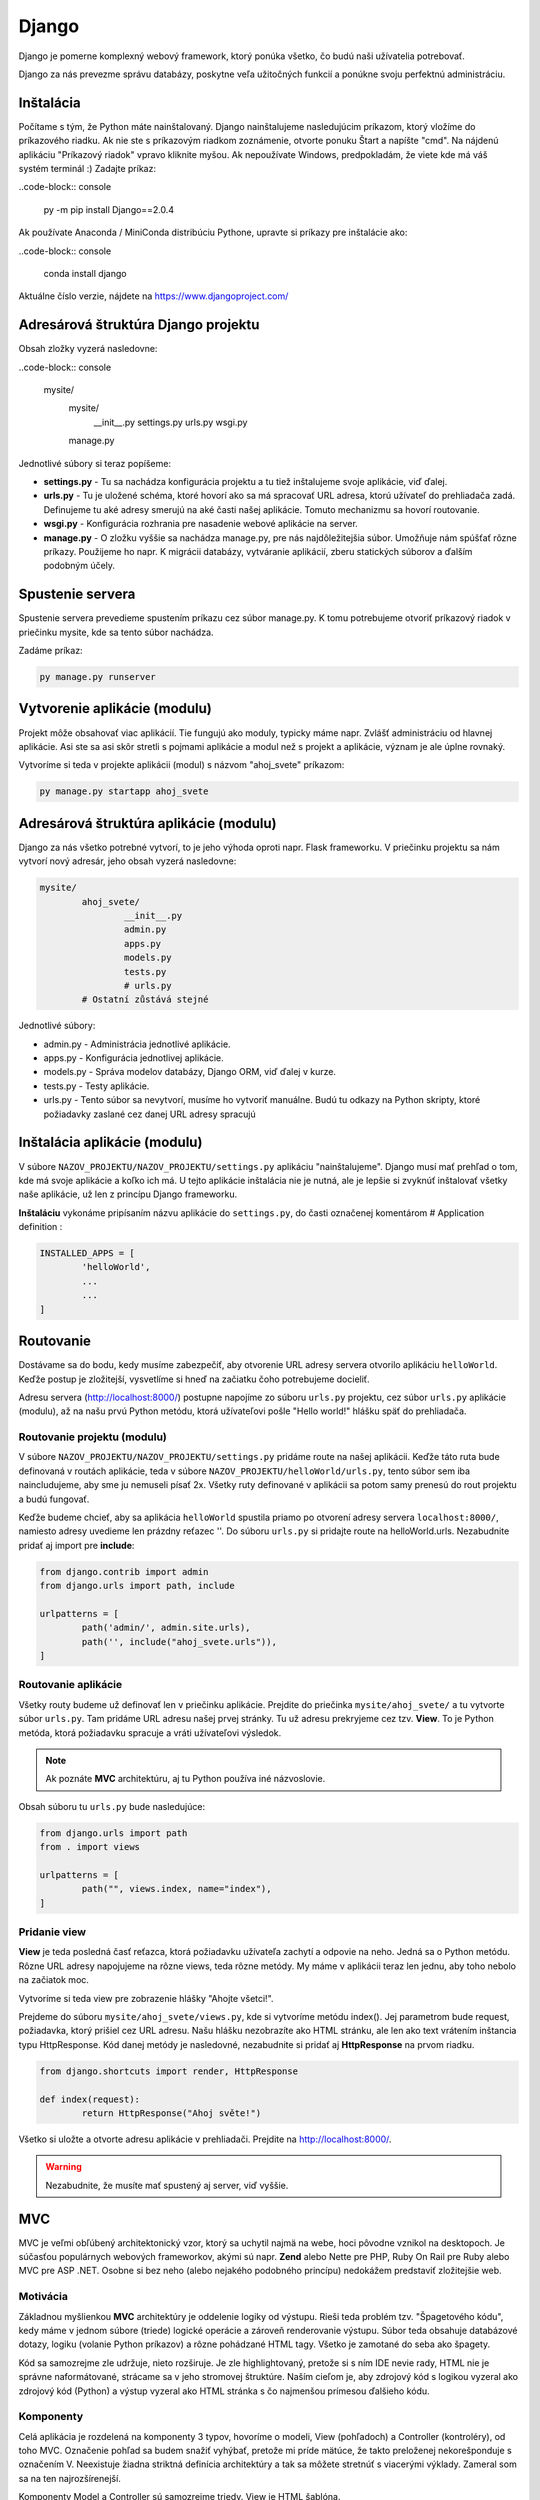 Django
======
Django je pomerne komplexný webový framework, ktorý ponúka všetko, čo budú naši užívatelia potrebovať.

Django za nás prevezme správu databázy, poskytne veľa užitočných funkcií a ponúkne svoju perfektnú administráciu.

Inštalácia
----------

Počítame s tým, že Python máte nainštalovaný. Django nainštalujeme nasledujúcim príkazom, ktorý vložíme do príkazového riadku. Ak nie ste s príkazovým riadkom zoznámenie, otvorte ponuku Štart a napíšte "cmd". Na nájdenú aplikáciu "Príkazový riadok" vpravo kliknite myšou. Ak nepoužívate Windows, predpokladám, že viete kde má váš systém terminál :) Zadajte príkaz:

..code-block:: console

	py -m pip install Django==2.0.4

Ak používate Anaconda / MiniConda distribúciu Pythone, upravte si príkazy pre inštalácie ako:

..code-block:: console

	conda install django

Aktuálne číslo verzie, nájdete na https://www.djangoproject.com/

Adresárová štruktúra Django projektu
------------------------------------

Obsah zložky vyzerá nasledovne:

..code-block:: console

	mysite/
		mysite/
			__init__.py
			settings.py
			urls.py
			wsgi.py
		manage.py

Jednotlivé súbory si teraz popíšeme:

* **settings.py** - Tu sa nachádza konfigurácia projektu a tu tiež inštalujeme svoje aplikácie, viď ďalej.
* **urls.py** - Tu je uložené schéma, ktoré hovorí ako sa má spracovať URL adresa, ktorú užívateľ do prehliadača zadá. Definujeme tu aké adresy smerujú na aké časti našej aplikácie. Tomuto mechanizmu sa hovorí routovanie.
* **wsgi.py** - Konfigurácia rozhrania pre nasadenie webové aplikácie na server.
* **manage.py** - O zložku vyššie sa nachádza manage.py, pre nás najdôležitejšia súbor. Umožňuje nám spúšťať rôzne príkazy. Použijeme ho napr. K migrácii databázy, vytváranie aplikácií, zberu statických súborov a ďalším podobným účely.

Spustenie servera
-----------------

Spustenie servera prevedieme spustením príkazu cez súbor manage.py.
K tomu potrebujeme otvoriť príkazový riadok v priečinku mysite, kde sa tento súbor nachádza.

Zadáme príkaz:

.. code-block:: console

	py manage.py runserver

Vytvorenie aplikácie (modulu)
-----------------------------

Projekt môže obsahovať viac aplikácií.
Tie fungujú ako moduly, typicky máme napr. Zvlášť administráciu od hlavnej aplikácie. Asi ste sa asi skôr stretli s pojmami aplikácie a modul než s projekt a aplikácie, význam je ale úplne rovnaký.

Vytvoríme si teda v projekte aplikácii (modul) s názvom "ahoj_svete" príkazom:

.. code-block:: console

	py manage.py startapp ahoj_svete

Adresárová štruktúra aplikácie (modulu)
---------------------------------------

Django za nás všetko potrebné vytvorí, to je jeho výhoda oproti napr. Flask frameworku. V priečinku projektu sa nám vytvorí nový adresár, jeho obsah vyzerá nasledovne:

.. code-block::

	mysite/
		ahoj_svete/
			__init__.py
			admin.py
			apps.py
			models.py
			tests.py
			# urls.py
		# Ostatní zůstává stejné

Jednotlivé súbory:

* admin.py - Administrácia jednotlivé aplikácie.
* apps.py - Konfigurácia jednotlivej aplikácie.
* models.py - Správa modelov databázy, Django ORM, viď ďalej v kurze.
* tests.py - Testy aplikácie.
* urls.py - Tento súbor sa nevytvorí, musíme ho vytvoriť manuálne. Budú tu odkazy na Python skripty, ktoré požiadavky zaslané cez danej URL adresy spracujú

Inštalácia aplikácie (modulu)
-----------------------------

V súbore ``NAZOV_PROJEKTU/NAZOV_PROJEKTU/settings.py`` aplikáciu "nainštalujeme".
Django musí mať prehľad o tom, kde má svoje aplikácie a koľko ich má. U tejto aplikácie inštalácia nie je nutná, ale je lepšie si zvyknúť inštalovať všetky naše aplikácie, už len z princípu Django frameworku.

**Inštaláciu** vykonáme pripísaním názvu aplikácie do ``settings.py``, do časti označenej komentárom # Application definition :

.. code-block:: console

	INSTALLED_APPS = [
		'helloWorld',
		...
		...
	]

Routovanie
----------

Dostávame sa do bodu, kedy musíme zabezpečiť, aby otvorenie URL adresy servera otvorilo aplikáciu ``helloWorld``. Keďže postup je zložitejší, vysvetlíme si hneď na začiatku čoho potrebujeme docieliť.

Adresu servera (http://localhost:8000/) postupne napojíme zo súboru ``urls.py`` projektu, cez súbor ``urls.py`` aplikácie (modulu), až na našu prvú Python metódu, ktorá užívateľovi pošle "Hello world!" hlášku späť do prehliadača.

Routovanie projektu (modulu)
^^^^^^^^^^^^^^^^^^^^^^^^^^^^

V súbore ``NAZOV_PROJEKTU/NAZOV_PROJEKTU/settings.py`` pridáme route na našej aplikácii. Keďže táto ruta bude definovaná v routách aplikácie, teda v súbore ``NAZOV_PROJEKTU/helloWorld/urls.py``, tento súbor sem iba naincludujeme, aby sme ju nemuseli písať 2x. Všetky ruty definované v aplikácii sa potom samy prenesú do rout projektu a budú fungovať.

Keďže budeme chcieť, aby sa aplikácia ``helloWorld`` spustila priamo po otvorení adresy servera ``localhost:8000/``, namiesto adresy uvedieme len prázdny reťazec ''. Do súboru ``urls.py`` si pridajte route na helloWorld.urls. Nezabudnite pridať aj import pre **include**:

.. code-block::

	from django.contrib import admin
	from django.urls import path, include

	urlpatterns = [
		path('admin/', admin.site.urls),
		path('', include("ahoj_svete.urls")),
	]

Routovanie aplikácie
^^^^^^^^^^^^^^^^^^^^

Všetky routy budeme už definovať len v priečinku aplikácie. Prejdite do priečinka ``mysite/ahoj_svete/`` a tu vytvorte súbor ``urls.py``. Tam pridáme URL adresu našej prvej stránky. Tu už adresu prekryjeme cez tzv. **View**. To je Python metóda, ktorá požiadavku spracuje a vráti užívateľovi výsledok.

.. note::

	Ak poznáte **MVC** architektúru, aj tu Python používa iné názvoslovie.

Obsah súboru tu ``urls.py`` bude nasledujúce:

.. code-block::

	from django.urls import path
	from . import views

	urlpatterns = [
		path("", views.index, name="index"),
	]

Pridanie view
^^^^^^^^^^^^^

**View** je teda posledná časť reťazca, ktorá požiadavku užívateľa zachytí a odpovie na neho. Jedná sa o Python metódu. Rôzne URL adresy napojujeme na rôzne views, teda rôzne metódy. My máme v aplikácii teraz len jednu, aby toho nebolo na začiatok moc.

Vytvoríme si teda view pre zobrazenie hlášky "Ahojte všetci!".

Prejdeme do súboru ``mysite/ahoj_svete/views.py``, kde si vytvoríme metódu index().
Jej parametrom bude request, požiadavka, ktorý prišiel cez URL adresu.
Našu hlášku nezobrazíte ako HTML stránku, ale len ako text vrátením inštancia typu HttpResponse. Kód danej metódy je nasledovné, nezabudnite si pridať aj **HttpResponse** na prvom riadku.

.. code-block::

	from django.shortcuts import render, HttpResponse

	def index(request):
		return HttpResponse("Ahoj světe!")

Všetko si uložte a otvorte adresu aplikácie v prehliadači. Prejdite na http://localhost:8000/.

.. warning::

	Nezabudnite, že musíte mať spustený aj server, viď vyššie.

MVC
---

MVC je veľmi obľúbený architektonický vzor, ktorý sa uchytil najmä na webe, hoci pôvodne vznikol na desktopoch. Je súčasťou populárnych webových frameworkov, akými sú napr. **Zend** alebo Nette pre PHP, Ruby On Rail pre Ruby alebo MVC pre ASP .NET. Osobne si bez neho (alebo nejakého podobného princípu) nedokážem predstaviť zložitejšie web.

Motivácia
^^^^^^^^^

Základnou myšlienkou **MVC** architektúry je oddelenie logiky od výstupu. Rieši teda problém tzv. "Špagetového kódu", kedy máme v jednom súbore (triede) logické operácie a zároveň renderovanie výstupu. Súbor teda obsahuje databázové dotazy, logiku (volanie Python príkazov) a rôzne pohádzané HTML tagy. Všetko je zamotané do seba ako špagety.

Kód sa samozrejme zle udržuje, nieto rozširuje. Je zle highlightovaný, pretože si s ním IDE nevie rady, HTML nie je správne naformátované, strácame sa v jeho stromovej štruktúre. Naším cieľom je, aby zdrojový kód s logikou vyzeral ako zdrojový kód (Python) a výstup vyzeral ako HTML stránka s čo najmenšou prímesou ďalšieho kódu.

Komponenty
^^^^^^^^^^

Celá aplikácia je rozdelená na komponenty 3 typov, hovoríme o modeli, View (pohľadoch) a Controller (kontroléry), od toho MVC. Označenie pohľad sa budem snažiť vyhýbať, pretože mi príde mätúce, že takto preloženej nekorešponduje s označením V. Neexistuje žiadna striktná definícia architektúry a tak sa môžete stretnúť s viacerými výklady. Zameral som sa na ten najrozšírenejší.

Komponenty Model a Controller sú samozrejme triedy. View je HTML šablóna.

Model
^^^^^

Model obsahuje logiku a všetko, čo do nej spadá. Môžu to byť výpočty, databázové dotazy, validácie a podobne. Model vôbec nevie o výstupe. Jeho funkcia spočíva v prijatí parametrov zvonku a vydanie dát von. Zdôrazním, že parametre nemyslím URL adresu ani žiadne iné parametre od užívateľa. Model nevie, odkiaľ dáta v parametroch prišli a ani ako budú výstupné dáta naformátovaná a vypísane.

Keďže budeme používať tzv. ORM (Objektovo-Relačná Mapovanie), naše modely budú priamo korešpondovať s databázovými tabuľkami. Budeme teda mať napr. Model Uzivatel, Komentar alebo Clanok. Instance modelov budú samozrejme obsahovať atribúty z databázy. Instance modelu Uzivatel bude mať napr. Atribút meno. Triede môžeme definovať inštančný metódy, napr. Takú, ktorá vypočíta vek používateľa podľa jeho dátumu narodenia. Metódy týkajúce sa všeobecne užívateľov (teda triedny) často vkladáme do modelu ako statické, napr. Overenie správnej dĺžky a znakov hesla (teda jeho validáciu, pretože heslo overujeme ešte predtým, než je inštancia používateľa vytvorená a zároveň s užívateľom logicky súvisí).

View
^^^^

.. warning::

	V Django v MVC architektúre má VIEW iný význam. V tejto sekcii budeme teda hovoriť o všeobecnej komponente, nie o Django.

Pohľad (View) sa stará o zobrazenie výstupu užívateľovi. Jedná sa o html šablónu, obsahujúci HTML stránku a tagy značkovacieho jazyka Django, ktorý umožňuje do šablóny vkladať premenné, prípadne vykonávať iterácie (cykly) a podmienky. Pohľad uzivatel teda vypíše detaily o používateľovi, pohľad clanek vypíše obsah článku.

Pohľadov máme veľa, napr. Pre funkcionalitu s entitou užívateľa: uzivatel_registrace, uzivatel_prihlaseni, uzivatel_profil a podobne. Pohľad uzivatel_profil je ale už spoločný všetkým užívateľom a sú do neho posielané rôzne dáta, vždy podľa toho, koho zrovna zobrazujeme. Tieto dáta sú potom dosadená do HTML elementov šablóny.

Šablóny možno samozrejme vkladať do seba, aby sme sa neopakovali (šablóna s layoutom stránky, šablóna s menu a šablóna s článkom).

.. note::

	View nie je len šablóna, ale zobrazovač výstupu. Obsahuje teda minimálne množstvo logiky, ktorá je pre výpis nutná (napr. Kontrola, či si užívateľ vyplnil prezývku pred jej vypísaním alebo cyklus s komentármi, ktoré sa vypisujú).

View podobne ako Model vôbec nevie, odkiaľ mu dáta prišla, stará sa len o ich zobrazenie užívateľovi.

Controller
^^^^^^^^^^

Controller je teraz onen chýbajúci prvok, ktorý osvetlí funkčnosť celého vzoru. Ide o akéhosi prostredníka, s ktorým komunikuje užívateľ, model i view. Drží teda celý systém pohromade a komponenty prepája. Jeho funkciu pochopíme z ukážky životného cyklu stránky. Opäť existuje veľa rôznych prístupov, najčastejšie má každá entita (Resource) jeden controller, máme teda UserController, PostController a tak podobne.

Životný cyklus stránky
^^^^^^^^^^^^^^^^^^^^^^

Životný cyklus začína používateľ, ktorý zadá do prehliadača adresu webu a parametre, ktorými nám oznámi, ktorú podstránku si želá zobraziť. Budeme chcieť zobraziť detail uzivatele s id 15. Urobme si ukážku URL adresy:

.. code-block::

	http://www.domena.cz/uzivatel/detail/15

Požiadavku ako prvý zachytí tzv. **Router**. S ruty sme sa už zoznámili. Ten podľa definovaných rout spozná, ktorý controller voláme. V našom prípade voláme UserController.

Daný controller podľa parametrov spozná, čo sa po ňom chce, teda že má zobraziť detail užívateľa. Zavolá model, ktorý používateľa vyhľadá v databáze a vráti jeho údaje. Ďalej zavolá ďalšiu metódu modelu, ktorá napr. Vypočíta vek používateľa. Tieto údaje si controller ukladá do premenných. Nakoniec vyrenderuje view (Template). Názov pohľadu poznáme podľa akcie, ktorú vykonávame. View sú odovzdané premenné s príslušnými dátami. Controller(view) teda poslúchol užívateľa, obstaral podľa parametrov dotazu dáta od modelu a odovzdal ich view(templetu).

View(templete) prijme dáta od Controlleru(view) a vloží ich do pripravenej šablóny. Hotová stránka je zobrazená užívateľovi, ktorý často o celej tejto kráse ani netušia :)

MVC architektúra nám uľahčuje aj myslenia pri vývoji projektu. Keď píšem logiku, patrí do modelu, formátovanie a štýlovanie výstupu riešim v šablóne, to čo užívateľ chce z parametrov zisťujem v Controlleru. 3 rôzne problémy na 3 rôznych miestach, oddelené tak, aby do seba nezasahovali a nerobili nám vývoj zložitejši.

MVT = MVC
^^^^^^^^^

Framework **Django** implementuje MVC architektúru presne tak, ako sme si ju popísali. Jednotlivé komponenty ale nazýva po svojom a bohužiaľ názov jednej prehodil, čo môže byť mätúce.

**Modely** - Modelom hovorí Django ``modely``.
**Views** - pohľadom hovorí Django ``Templates``, čo je v preklade šablóny.
**Controllers** - kontrolérom Django hovorí ``Views``.

Nenechajte sa teda zmiasť, ked tvoríme nový **View**, nie je to **HTML šablóna**, ale onen **Controller** medzi Modelom a Šablónou (templetom). V minulej aplikácii sme svoje prvé view implementovati ako metódu index(). Tá ešte nepoužívala model ani šablónu, ale iba vrátila textovú odpoveď užívateľmi.

Statické súbory
---------------

Teraz sa vrhneme do **static files**, to jest úložisko súborov, ktoré budeme používať v našich templates.
Povedzme, že si budeme chcieť do svojho **index.html** pridať obrázok a uvádzať k nemu absolútnu cestu nie je práve rozumné. Preto má Django podporu pre statické súbory. Každá aplikácia má svoju zložku static, kde sú tieto súbory uložené.
Rovnako ako tomu bolo pri template, aj tu Django po spustení servera pristupuje ku zložkám static ako k jednej zložke.
Je len na vás do akéj aplikácie si daný obrázok / súbor vložíte, ale ak bude obrázok pre aplikáciu ``moviebook``, tak je oveľa lepší obrázok uložiť do ``/mysite/moviebook/static/moviebook/obrazek.jpg``.

.. note::

	Zložku so static files e potrebné nastaviť v ``/mysite/mysite/settings.py`` :
	::

		STATIC_ROOT = os.path.join(BASE_DIR, "static/")

Keď už máme nastavené, je potreba súbory zhromaždiť. Túto akciu vykonáme príkazom:

.. code-block::

	py manage.py collectstatic

Teraz si môžeme tento obrázok vložiť do nášho template :

.. code-block::

	<!DOCTYPE html>
	<html lang="en">
	<head>
		<meta charset="UTF-8">
		<title>MovieBook</title>
	</head>
	<body>
		{% load static %} <!-- Slouží pro načtení statických souborů -->
		Název filmu: {{nazev_filmu}} <br>
		Žánr: {{zanr}} <br>
		Hodnocení: {{hodnoceni}} <br>
		Náš obrázek: <br>
		<img src={% static 'moviebook/obrazek.jpg' %} alt=""> <!-- Zde vkládáme obrázek -->
	</body>
	</html>

Databáza
--------

Ako databáze budeme používať **SQLite**, ktorá je v Django už prednastavené a nemusí sa na rozdiel od iných databáz inštalovať ani konfigurovať.
Ak by ste v budúcnosti vytvárali komplexnejšie aplikácie, je vhodnejšie použiť napr. databázu `MySQL<https://www.itnetwork.sk/mysql>`_.

Modely
^^^^^^

S databázou budeme pracovať pomocou tzv. **ORM** (Objektovo-Relačná Mapovanie).
To znamená, že budeme pracovať s objektmi, a toto počínanie nám bude Django na pozadí automaticky prevádzať na databázové príkazy.

K vytvoreniu databázových tabuliek teda nespustíte zakladacia SQL príkazy, ako ste možno boli zvyknutí, ale vytvoríme triedy reprezentujúci databázové entity. Korešpondujúce tabuľky budú neskôr založené automaticky. Vytvorme si entity Film a Zanr.

Prejdeme do súboru ``mysite/moviebook/models.py`` a upravime jeho obsah do nasledujúcej podoby:

.. code-block::

	from django.db import models

	class Film(models.Model):
		nazov = models.CharField(max_length=200)
		recenzie = models.CharField(max_length=180)

	class Zaner(models.Model):
		film = models.ForeignKey(Film, on_delete=models.CASCADE)
		nazov_zanru = models.CharField(max_length=80)

Migrácia
^^^^^^^^

Úprave databázy tak, aby zodpovedala definícii modelov v našej aplikácii, sa hovorí **migrácie**.
Tento proces musíme spustiť zakaždým, keď vykonáme zmenu v definícii dátové štruktúry a potrebujeme, aby **Django** na jej základe databázu upravilo, v našom prípade dokonca vytvorilo.

Databázovú migráciu najprv vytvoríme príkazom:

.. code-block:: console

	py manage.py makemigrations [nazov aplikacie]

Potom migráciu spustíme:

.. code-block:: console

	py manage.py migrate

Django API
^^^^^^^^^^

Teraz si ukážeme prácu s **Django API**, teda ako do databázy vkladať nové riadky ako objekty a ako objekty z databázy tiež získavať.

Ukážku vykonáme v interaktívnom shellu, ktorý spustíme pomocou:

.. code-block:: console

	py manage.py shell

A do neho napíšeme nasledujúci kód:

.. code-block:: console

	from moviebook.models import Film, Zanr
	muj_film = Film(nazev="Strazci Galaxie", rezie="James Gunn") # Vytvoříme si nový film
	muj_film.nazev # Zobrazí název filmu
	muj_film.save() # Uloží film do DB

	Film.objects.all() # Zobrazí všechny existující filmy
	muj_film.zanr_set.all() # Zobrazí všechny žánry k danému filmu
	muj_film.zanr_set.create(nazev_zanru="Fantasy/Action") # Vytvoří nový žánr k tomuto filmu

Rozšírenie modelov
^^^^^^^^^^^^^^^^^^

Upravime naše modely tak, aby nám vracali názov a meno režiséra. Podobne upravíme aj žáner.

.. code-block::

	from django.db import models

	class Zaner(models.Model):
		nazov_zanru = models.CharField(max_length=80)

		def __str__(self):
			return "Nazov_zanru: {0}".format(self.nazov_zanru)

	class Film(models.Model):
		nazov = models.CharField(max_length=200)
		rezie = models.CharField(max_length=180)
		zaner = models.ForeignKey(Zaner, on_delete=models.SET_NULL, null=True)

		def __str__(self):
			return "Nazov: {0} | Rezie: {1} | Zaner: {2}".format(self.nazov, self.rezie, self.zaner.nazov_zanru)

Administrácia databázy
^^^^^^^^^^^^^^^^^^^^^^

Konečne sa dostávame k administrácii. Superuser máme vytvoreného.

Najprv je potrebné naše modely do administrácie zaregistrovať a to úpravou súboru ``/mysite/moviebook/admin.py`` :

.. code-block::

	from django.contrib import admin
	from .models import Film, Zaner #Importujeme si modely

	#Modely registrujeme
	admin.site.register(Film)
	admin.site.register(Zaner)

Nasledne si spustíme server a zamierime si to na adresu ``http://localhost:8000/admin/``.

Meta
^^^^

Meta, slúži na ukladanie / nastavenie informácií navyše, ako je v tomto prípade názov množného čísla entity nastaviteľný pomocou ``verbose_name_plural`. Upravime súbor ``/mysite/moviebook/models.py`` :


.. code-block::

	from django.db import models

	class Zaner(models.Model):
		nazov_zanru = models.CharField(max_length=80, verbose_name="Žáner")

		def __str__(self):
			return "Nazov_zanru: {0}".format(self.nazov_zanru)

		class Meta:
			verbose_name="Žáner"
			verbose_name_plural="Žánre"

	class Film(models.Model):
		nazov = models.CharField(max_length=200, verbose_name="Názov Filmu")
		rezie = models.CharField(max_length=180, verbose_name="Režia")
		zaner = models.ForeignKey(Zaner, on_delete=models.SET_NULL, null=True, verbose_name="Žáner")

		def __str__(self):
			return "Nazov: {0} | Rezie: {1} | Zaner: {2}".format(self.nazov, self.rezie, self.zaner.nazov_zanru)

		class Meta:
			verbose_name="Film"
			verbose_name_plural="Filmy"


Generic views
-------------

Generic views sú predpripravené views pre jednoduché akcie, ktoré sa vo webových aplikáciách často používajú. Práve tie využijeme pre pridávanie a editáciu záznamov v našej databáze, aby sme nemuseli písať všetko znova.

ListView
^^^^^^^^

Ako prvý generic view si vyskúšame **ListView**, ktoré vypíše zoznam položiek. V našom prípade si ním samozrejme necháme vypísať všetky filmy z databázy. Súbor ``/mysite/moviebook/views.py`` upravíme do nasledujúcej podoby:

.. code-block::

	class FilmIndex(generic.ListView):

    template_name = "moviebook/film_index.html" # cesta k templatu ze složky templates (je možné sdílet mezi aplikacemi)
    context_object_name = "filmy" # pod tímto jménem budeme volat list objektů v templatu

	# tato funkce nám získává list filmů seřazených od největšího id (9,8,7...)
		def get_queryset(self):
			return Film.objects.all().order_by("-id")

Ako prvé je potrebné naimportovať generic views a samotné modely.

**View** teraz už nie je tvorené obyčajnou metódou, ale triedou dedičov z generic.ListView, prípadne z iného generického pohľadu. Keď sa nad tým zamyslíte, je to logické, pretože práve dedičnosťou sa nám do view dostane predpripravená funkčnosť.

* Generic view nastavíme šablónu a ako sa má premenná s jednotlivými prvkami zoznamu v šablóne vymenovať.
* Následne definujeme metódu pre získanie všetkých filmov, ktoré si zoradíme od posledne pridaných po tie najstaršie.

Na tento view si vytvoríme odkaz v ``/mysite/moviebook/urls.py`` :

.. code-block::

	from django.urls import path
	from . import views

	urlpatterns = [
		path("film_index/", views.FilmIndex.as_view(), name="filmovy_index"),
	]

Template pre náš prvý generic view ListView bude v súbore ``/mysite/moviebook/templates/moviebook/film_index.html`` s nasledujúcim obsahom:

.. code-block::

	<!DOCTYPE html>
	<html lang="cs">
	<head>
		<meta charset="UTF-8">
	</head>
	<body>
		{% for film in filmy %}
			Název: {{film.nazov}} <br>
		{% endfor %}
	</body>
	</html>

DetailView
^^^^^^^^^^

Teraz by bolo dobré vytvoriť si aj view pre detail vybraného filmu. K tomu nám pomôže **DetailView**, ktoré nám o filme zobrazia všetky podrobnosti.

Na koniec ``/mysite/moviebook/views.py`` pridáme:

.. code-block::

	class CurrentFilmView(generic.DetailView):

		model = Film
		template_name = "moviebook/film_detail.html"

**View** je opäť trieda, odděděná z generického predka.

.. note::

	V prípade detaile nastavujeme len model a názov šablóny.

Šablóna
^^^^^^^

Šablónu pre view vytvoríme v ``/mysite/moviebook/templates/moviebook/film_detail.html``, ktorý sme v detail view vyššie nastavili. Všimnite si pomenovanie súborov, kedy je názov zložený z názvu entity, podčiarknutia a názvu generic view. Obsah šablóny je nasledujúci:

.. code-block::

	<!DOCTYPE html>
	<html lang="cs">
	<head>
		<meta charset="UTF-8">
	</head>
	<body>
		<h1> {{ film.nazov }} </h1><small> {{ film.rezie }} </small>
		<h3> {{film.zaner.nazov_zanru}} </h3>
	</body>
	</html>

Každý DetailView potrebuje poznať ID / PK (primárny kľúč) konkrétneho filmu, pre ktorý nám bude zobrazovať všetky informácie, aby si ho mohol z databázy načítať. Odkaz na film preto bude obsahovať aj PK konkrétneho filmu.

Upravíme súbor ``/mysite/moviebook/urls.py`` :

.. code-block::

	path("<int:pk>/film_detail/", views.CurrentFilmView.as_view(), name="film_detail"),

Tým sme Dajngo vysvetlili, že keď niekto zadá URL adresu na detail filmu, je to číslo pred ňou primárny kľúč (ID) tohto filmu.

Teraz odkaz na film pridáme do výpisu filmov, teda do šablóny ``/mysite/moviebook/templates/moviebook/film_index.html``.

Obyčajný užívateľ sa totiž zatiaľ stále nemá ako dostať na stránku s informáciami o filme. Do odkazu nezadáme absolútnu adresu, ale použijeme názov URL, ktorý sme v routách uviedli (v tomto prípade name="filmovy_detail"), ako parameter odovzdáme ID / PK. URL je takto jednoduchšie a keby sa adresa pohľadu niekedy zmenila, táto zmena sa prejaví bez nutnosti šablónu upraviť.

Pridajme teda odkaz do ``film_detail.html`` :

.. code-block::

	<!DOCTYPE html>
	<html lang="cs">
	<head>
		<meta charset="UTF-8">
	</head>
	<body>
		{% for film in filmy %}
		   <a href={% url "filmovy_detail" film.id %}> Název: {{film.nazev}} <br> </a>
		{% endfor %}
	</body>
	</html>

Formulár
^^^^^^^^

Filmy vieme vypisovať a zobrazovať ich detail. Pridanie filmu urobíme pomocou triedy ModelForm.

Formulár by sme samozrejme mohli vytvoriť oldschool cestou len ako čisté HTML, ako sme to robili v kalkulačke, ale Django tu máme práve preto, aby sme sa naučili ako si s ním uľahčiť prácu.

Vytvoríme si nový modul ``/mysite/moviebook/forms.py``, v ktorom sa bude nachádzať náš formulár:

.. code-block::

	from django import forms
	from .models import Film

	class FilmForm(forms.ModelForm):

		class Meta:
			model = Film
			fields=["nazov", "rezie", "zaner"]

Asi vás neprekvapí, že ako ďalší krok si vytvoríme view, ktoré bude stránku s formulárom obsluhovať.
Do view ``/mysite/moviebook/views.py`` pridáme nový import práve na náš formulár:

.. code-block::

	from django.shortcuts import render, redirect, render_to_response
	from django.views import generic

	from .models import Film
	from .forms import FilmForm #Nový import

	# ...

CreateView
^^^^^^^^^^

Okrem importu na koniec súboru pridáme obsluhu formulára, ktorú si vzápätí vysvetlíme.

Použijeme pre ňu generic view CreateView. Vidíme ako môžeme z Django prevziať veľa funkcionality, ktorú by sme inak museli implementovať sami.

.. code-block::

	# ...

	class CreateFilm(generic.edit.CreateView):

		form_class = FilmForm
		template_name = "moviebook/create_film.html"

	# Metoda pro GET request, zobrazí pouze formulář
		def get(self, request):
			form = self.form_class(None)
			return render(request, self.template_name, {"form":form})

	# Metoda pro POST request, zkontroluje formulář; pokud je validní, vytvoří nový film; pokud ne, zobrazí formulář s chybovou hláškou
		def post(self, request):
			form = self.form_class(request.POST)
			if form.is_valid():
				form.save(commit=True)
			return render(request, self.template_name, {"form":form})

View nastavujeme formulár a šablónu.

Ďalej obsahuje 2 akcie, get() formulár iba zobrazuje a post() ho spracováva v prípade, že už bol odoslaný.

Všimnite si, že v oboch akciách formulár odovzdávame pomocou listu do šablóny, aby sme ho tam mohli vykresliť. Určite by sme sa nemali v metóde post() zabudnúť opýtať, či bol formulár validný vyplnený. Keďže formulár vie aký model spracúva, pre uloženie filmu na ňom stačí zavolať len metódu save() a je hotovo.

Pre nových view a teda novú adresu si ako vždy pridáme route v ``/mysite/moviebook/urls.py`` :

.. code-block::

	from django.urls import path
	from . import views

	urlpatterns = [
		path("film_index/", views.FilmIndex.as_view(), name="filmovy_index"),
		path("<int:pk>/film_detail/", views.CurrentFilmView.as_view(), name="filmovy_detail"),
		path("create_film/", views.CreateFilm.as_view(), name="novy_film"),
	]

Šablóna
^^^^^^^

Vytvoríme si template ``/mysite/moviebook/templates/moviebook/create_film.html`` pre náš form :

.. code-block::

	<!DOCTYPE html>
	<html lang="cs">
	<head>
		<meta charset="UTF-8">
	</head>
	<body>
		<form method="POST">
			{% csrf_token %} <!-- Django požaduje ověření proti útoku csrf  -->
			{{ form }}
			<input type="submit">
		</form>
	</body>
	</html>

Po odoslaní validného formulára sa vytvorí nový film. Po prechode na http://localhost:8000/moviebook/film_index si môžete vyskúšať, že sa medzi filmami naozaj zobrazí.

Internationalization
--------------------

Pred vygenerovanim multijazycnych suborov je potrebne upravit subor ``settings.py`` :

::

	LOCALE_PATHS = [
		os.path.join(BASE_DIR, "locale")
	]

Vytvorte súbor správ:

* Z hlavnej ponuky vyberte Tools | Spustite úlohu manage.py (⌥ R) .
* V okne úlohy manage.py zadajte
.. code-block::
	makemessages --locale <názov prostredia>

Tento krok zopakujte pre každé miestne nastavenie, ktoré chcete vytvoriť.

Ak sú na lokalizáciu označené reťazce, PyCharm vytvorí adresár a súbor **django.po** pre každé miestne nastavenie:

PyCharm provides a dedicated intention action to wrap strings in Django templates in {%trans%}, or {%blocktrans%} tags.

Pri prvom volani je potrebne do sablony dotiahnut `` {% load i18n%} ``

Compile a message file

Povytvoreni lokalizacnych suborov je potrebne subory skompilovat :

.. code-block:: console

	py manage.py compilemessages
